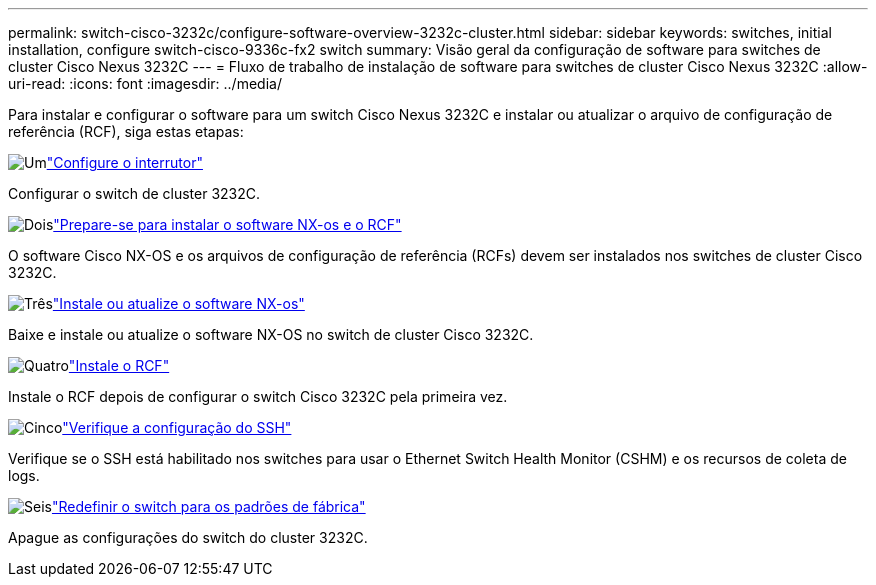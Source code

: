 ---
permalink: switch-cisco-3232c/configure-software-overview-3232c-cluster.html 
sidebar: sidebar 
keywords: switches, initial installation, configure switch-cisco-9336c-fx2 switch 
summary: Visão geral da configuração de software para switches de cluster Cisco Nexus 3232C 
---
= Fluxo de trabalho de instalação de software para switches de cluster Cisco Nexus 3232C
:allow-uri-read: 
:icons: font
:imagesdir: ../media/


[role="lead"]
Para instalar e configurar o software para um switch Cisco Nexus 3232C e instalar ou atualizar o arquivo de configuração de referência (RCF), siga estas etapas:

.image:https://raw.githubusercontent.com/NetAppDocs/common/main/media/number-1.png["Um"]link:setup-switch.html["Configure o interrutor"]
[role="quick-margin-para"]
Configurar o switch de cluster 3232C.

.image:https://raw.githubusercontent.com/NetAppDocs/common/main/media/number-2.png["Dois"]link:prepare-install-cisco-nexus-3232c.html["Prepare-se para instalar o software NX-os e o RCF"]
[role="quick-margin-para"]
O software Cisco NX-OS e os arquivos de configuração de referência (RCFs) devem ser instalados nos switches de cluster Cisco 3232C.

.image:https://raw.githubusercontent.com/NetAppDocs/common/main/media/number-3.png["Três"]link:install-nx-os-software-3232c.html["Instale ou atualize o software NX-os"]
[role="quick-margin-para"]
Baixe e instale ou atualize o software NX-OS no switch de cluster Cisco 3232C.

.image:https://raw.githubusercontent.com/NetAppDocs/common/main/media/number-4.png["Quatro"]link:install-rcf-3232c.html["Instale o RCF"]
[role="quick-margin-para"]
Instale o RCF depois de configurar o switch Cisco 3232C pela primeira vez.

.image:https://raw.githubusercontent.com/NetAppDocs/common/main/media/number-5.png["Cinco"]link:configure-ssh-keys.html["Verifique a configuração do SSH"]
[role="quick-margin-para"]
Verifique se o SSH está habilitado nos switches para usar o Ethernet Switch Health Monitor (CSHM) e os recursos de coleta de logs.

.image:https://raw.githubusercontent.com/NetAppDocs/common/main/media/number-6.png["Seis"]link:reset-switch-3232c.html["Redefinir o switch para os padrões de fábrica"]
[role="quick-margin-para"]
Apague as configurações do switch do cluster 3232C.
